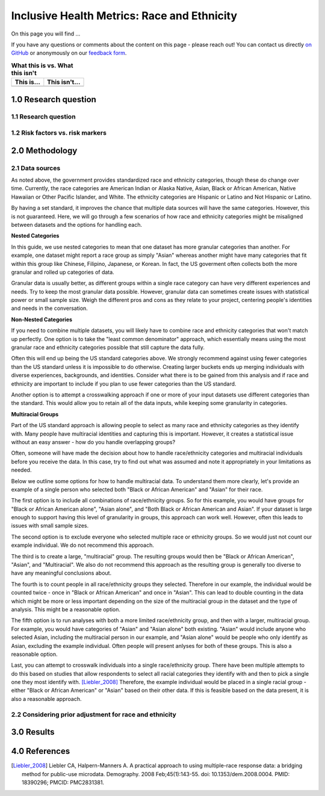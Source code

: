 ..
  Section title decorators for this document:

  ==============
  Document Title
  ==============

  Section Level 1 (#.0)
  +++++++++++++++++++++
  
  Section Level 2 (#.#)
  ---------------------

  Section Level 3 (#.#.#)
  ~~~~~~~~~~~~~~~~~~~~~~~

  Section Level 4
  ^^^^^^^^^^^^^^^

  Section Level 5
  '''''''''''''''

  The depth of each section level is determined by the order in which each
  decorator is encountered below. If you need an even deeper section level, just
  choose a new decorator symbol from the list here:
  https://docutils.sourceforge.io/docs/ref/rst/restructuredtext.html#sections
  And then add it to the list of decorators above.

.. _race_ethnicity:

============================================
Inclusive Health Metrics: Race and Ethnicity
============================================

On this page you will find ... 

.. todo::
    
    Fill out this section to describe what this guide will include.

If you have any questions or comments about the content on this page - please reach out! You can
contact us directly `on GitHub <https://github.com/ihmeuw/vivarium_research/issues?q=is%3Aopen+is%3Aissue+label%3Abliss>`_ or anonymously 
on our `feedback form <https://docs.google.com/forms/d/e/1FAIpQLSeCED9TFQsH-1u4QkFxJvno4WaEDz6h9rhJeyFlAlqyG7MAJg/viewform>`_.  

.. list-table:: **What this is vs. What this isn't**
   :header-rows: 1

   * - This is...
     - This isn't...
   * -  
     - 

.. todo:: 

    Fill out table with some guiding principles for this guide. Can refer to same table in the sex and gender guide.

1.0 Research question
+++++++++++++++++++++

1.1 Research question
---------------------

.. todo:: 

    In this section we'll discuss the questions "How do race and ethnicity fit into my research question?" and "Does my research highlight biological or social components of causality?",
    and how a health metrics researcher would answer this question and use that answer to inform their research question.

1.2 Risk factors vs. risk markers 
---------------------------------

.. todo:: 

    In this section we'll discuss the question "Does/should my research look at race and ethnicity as risk factors or as risk markers?" and how a health 
    metrics researcher would answer this question and use that answer to inform their research question.

2.0 Methodology
+++++++++++++++

2.1 Data sources
----------------

As noted above, the government provides standardized race and ethnicity 
categories, though these do change over time. Currently, the race 
categories are American Indian or Alaska Native, Asian, Black or African American, 
Native Hawaiian or Other Pacific Islander, and White. The ethnicity 
categories are Hispanic or Latino and Not Hispanic or Latino. 

By having a set standard, 
it improves the chance that multiple data sources will have the same 
categories. However, this is not guaranteed. Here, we will go through 
a few scenarios of how race and ethnicity categories might be misaligned 
between datasets and the options for handling each. 

**Nested Categories**

In this guide, we use nested categories to mean that one dataset has more granular 
categories than another. For example, one dataset might report a race group 
as simply "Asian" whereas another might have many categories that fit within 
this group like Chinese, Filipino, Japanese, or Korean. In fact, the US goverment 
often collects both the more granular and rolled up categories of data. 

Granular data is usually better, as different groups within a single race 
category can have very different experiences and needs. Try to keep the 
most granular data possible. However, granular data can sometimes create 
issues with statistical power or small sample size. Weigh the different 
pros and cons as they relate to your project, centering people's 
identities and needs in the conversation. 

**Non-Nested Categories**

If you need to combine multiple datasets, you will likely have to combine 
race and ethnicity categories that won't match up perfectly. One option 
is to take the "least common denominator" approach, which essentially means 
using the most granular race and ethnicity categories possible that still 
capture the data fully. 

Often this will end up being the US standard categories above. We strongly 
recommend against using fewer categories than the US standard unless it 
is impossible to do otherwise. Creating larger buckets ends up merging 
individuals with diverse experiences, backgrounds, and identities. Consider 
what there is to be gained from this analysis and if race and ethnicity are 
important to include if you plan to use fewer categories than the US standard. 

Another option is to attempt a crosswalking approach if one or more of your 
input datasets use different categories than the standard. This would allow 
you to retain all of the data inputs, while keeping some granularity in categories. 

**Multiracial Groups**

Part of the US standard approach is allowing people to select as many race and 
ethnicity categories as they identify with. Many people have multiracial 
identities and capturing this is important. However, it creates a statistical 
issue without an easy answer - how do you handle overlapping groups? 

Often, someone will have made the decision about how to handle 
race/ethnicity categories and multiracial individuals before you 
receive the data. In this case, try to find out what was assumed 
and note it appropriately in your limitations as needed.

Below we outline some options for how to handle multiracial data. 
To understand them more clearly, let's provide an example of a single 
person who selected both "Black or African American" and "Asian" for 
their race. 

The first option is to include all 
combinations of race/ethnicity groups. So for this example, you would have 
groups for "Black or African American alone", "Asian alone", and "Both Black or African 
American and Asian". If your dataset is large 
enough to support having this level of granularity in groups, this 
approach can work well. However, often this leads to issues with 
small sample sizes. 

The second option is to exclude everyone who selected multiple race 
or ethnicity groups. So we would just not count our example individual. We do not 
recommend this approach. 

The third is to create a large, "multiracial" group. The resulting 
groups would then be "Black or African American", "Asian", and "Multiracial". We also do 
not recommend this approach as the resulting group is generally 
too diverse to have any meaningful conclusions about.

The fourth is to count people in all race/ethnicity groups they 
selected. Therefore in our example, the individual would be 
counted twice - once in "Black or African American" and once in "Asian". This 
can lead to double counting in the data which might be more or 
less important depending on the size of the multiracial group 
in the dataset and the type of analysis. This might be a reasonable option.

The fifth option is to run analyses with 
both a more limited race/ethnicity group, and then with a larger, 
multiracial group. For example, you would have categories of "Asian" 
and "Asian alone" both existing. "Asian" would include anyone who 
selected Asian, including the multiracial person in our example, 
and "Asian alone" would be people who only identify as 
Asian, excluding the example individual. Often people will present 
anlyses for both of these groups. This is also a reasonable 
option. 

Last, you can attempt to crosswalk individuals into a single 
race/ethnicity group. There have been multiple attempts to do 
this based on studies that allow respondents to select all racial 
categories they identify with and then to pick a single one they 
most identify with. [Liebler_2008]_ Therefore, the example individual 
would be placed in a single racial group - either "Black or African 
American" or "Asian" based on their other data. If this is 
feasible based on the data present, it is also a reasonable approach. 

2.2 Considering prior adjustment for race and ethnicity
-------------------------------------------------------

.. todo:: 

    In this section we'll discuss the question "How do our data sources adjust for race and ethnicity and how does that affect how we adjust in our own models?" and how a health 
    metrics researcher would answer this question and use that answer to inform their methods.


3.0 Results
+++++++++++

.. todo:: 

    In this section we'll discuss the question "How do I frame my communication about race and ethnicity without stigmatizing/othering?" and how a health 
    metrics researcher would answer this question and use that answer to inform their communications and language.

4.0 References
++++++++++++++

.. [Liebler_2008]
    Liebler CA, Halpern-Manners A. A practical approach to using multiple-race response data: a bridging method for public-use microdata. Demography. 2008 Feb;45(1):143-55. doi: 10.1353/dem.2008.0004. PMID: 18390296; PMCID: PMC2831381.
